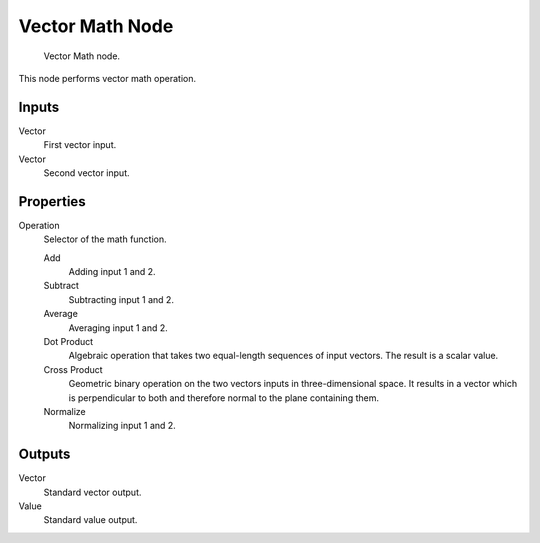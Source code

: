 
****************
Vector Math Node
****************

.. figure:: /images/material-convertor-node-vectormath.jpg

   Vector Math node.


This node performs vector math operation.


Inputs
======

Vector
   First vector input.
Vector
   Second vector input.


Properties
==========

Operation
   Selector of the math function.

   Add
      Adding input 1 and 2.
   Subtract
      Subtracting input 1 and 2.
   Average
      Averaging input 1 and 2.
   Dot Product
      Algebraic operation that takes two equal-length sequences of input vectors.
      The result is a scalar value.
   Cross Product
      Geometric binary operation on the two vectors inputs in three-dimensional space.
      It results in a vector which is perpendicular to both and therefore normal to the plane containing them.
   Normalize
      Normalizing input 1 and 2.


Outputs
=======

Vector
   Standard vector output.
Value
   Standard value output.


